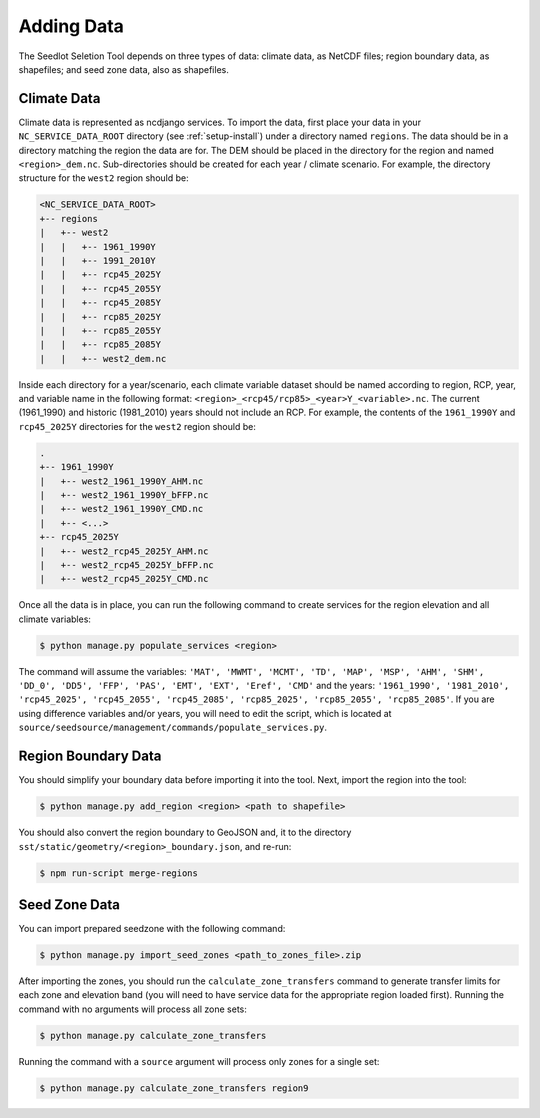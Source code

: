 .. _setup-add-data:

Adding Data
===========

The Seedlot Seletion Tool depends on three types of data: climate data, as NetCDF files; region boundary data, as
shapefiles; and seed zone data, also as shapefiles.

Climate Data
------------

Climate data is represented as ncdjango services. To import the data, first place your data in your
``NC_SERVICE_DATA_ROOT`` directory (see :ref:`setup-install`) under a directory named ``regions``. The data should be
in a directory matching the region the data are for. The DEM should be placed in the directory for the region and named
``<region>_dem.nc``. Sub-directories should be created for each year / climate scenario. For example, the directory
structure for the ``west2`` region should be:

.. code-block:: text

    <NC_SERVICE_DATA_ROOT>
    +-- regions
    |   +-- west2
    |   |   +-- 1961_1990Y
    |   |   +-- 1991_2010Y
    |   |   +-- rcp45_2025Y
    |   |   +-- rcp45_2055Y
    |   |   +-- rcp45_2085Y
    |   |   +-- rcp85_2025Y
    |   |   +-- rcp85_2055Y
    |   |   +-- rcp85_2085Y
    |   |   +-- west2_dem.nc

Inside each directory for a year/scenario, each climate variable dataset should be named according to region, RCP,
year, and variable name in the following format: ``<region>_<rcp45/rcp85>_<year>Y_<variable>.nc``. The current
(1961_1990) and historic (1981_2010) years should not include an RCP. For example, the contents of the ``1961_1990Y``
and ``rcp45_2025Y`` directories for the ``west2`` region should be:

.. code-block:: text

    .
    +-- 1961_1990Y
    |   +-- west2_1961_1990Y_AHM.nc
    |   +-- west2_1961_1990Y_bFFP.nc
    |   +-- west2_1961_1990Y_CMD.nc
    |   +-- <...>
    +-- rcp45_2025Y
    |   +-- west2_rcp45_2025Y_AHM.nc
    |   +-- west2_rcp45_2025Y_bFFP.nc
    |   +-- west2_rcp45_2025Y_CMD.nc

Once all the data is in place, you can run the following command to create services for the region elevation and all
climate variables:

.. code-block:: text

    $ python manage.py populate_services <region>

The command will assume the variables: ``'MAT', 'MWMT', 'MCMT', 'TD', 'MAP', 'MSP', 'AHM', 'SHM', 'DD_0', 'DD5', 'FFP',
'PAS', 'EMT', 'EXT', 'Eref', 'CMD'`` and the years: ``'1961_1990', '1981_2010', 'rcp45_2025', 'rcp45_2055',
'rcp45_2085', 'rcp85_2025', 'rcp85_2055', 'rcp85_2085'``. If you are using difference variables and/or years, you will
need to edit the script, which is located at ``source/seedsource/management/commands/populate_services.py``.

Region Boundary Data
--------------------

You should simplify your boundary data before importing it into the tool. Next, import the region into the tool:

.. code-block:: text

    $ python manage.py add_region <region> <path to shapefile>


You should also convert the region boundary to GeoJSON and, it to the directory
``sst/static/geometry/<region>_boundary.json``, and re-run:

.. code-block:: text

    $ npm run-script merge-regions

Seed Zone Data
--------------

You can import prepared seedzone with the following command:

.. code-block:: text

    $ python manage.py import_seed_zones <path_to_zones_file>.zip

After importing the zones, you should run the ``calculate_zone_transfers`` command to generate transfer limits for each
zone and elevation band (you will need to have service data for the appropriate region loaded first). Running the
command with no arguments will process all zone sets:

.. code-block:: text

    $ python manage.py calculate_zone_transfers

Running the command with a ``source`` argument will process only zones for a single set:

.. code-block:: text

    $ python manage.py calculate_zone_transfers region9
